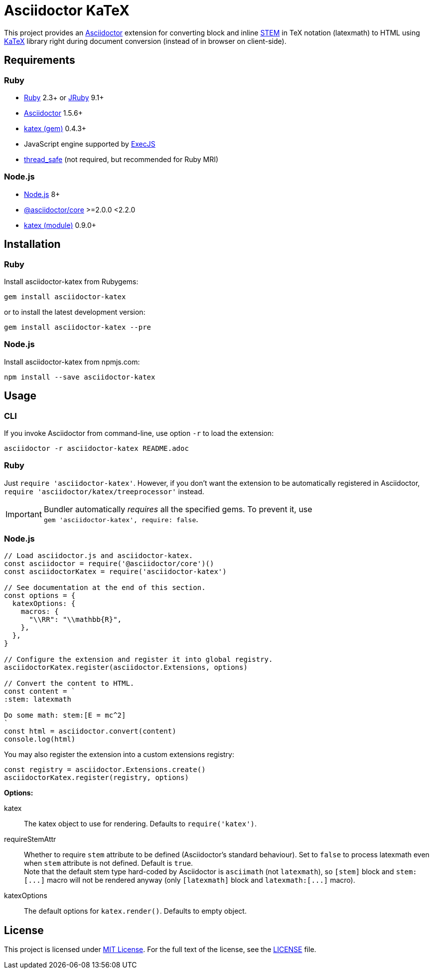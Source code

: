 = Asciidoctor KaTeX
:source-language: shell
// custom
:gem-name: asciidoctor-katex
:gh-name: jirutka/{gem-name}
:gh-branch: master
:codacy-id: 58f6aa6e3ef04c8aad1ecd276a8a2c35

ifdef::env-github[]
image:https://travis-ci.com/{gh-name}.svg?branch={gh-branch}[Build Status, link="https://travis-ci.com/{gh-name}"]
image:https://api.codacy.com/project/badge/Coverage/{codacy-id}["Test Coverage", link="https://www.codacy.com/app/{gh-name}"]
image:https://api.codacy.com/project/badge/Grade/{codacy-id}["Codacy Code quality", link="https://www.codacy.com/app/{gh-name}"]
image:https://img.shields.io/gem/v/{gem-name}.svg?style=flat[Gem Version, link="https://rubygems.org/gems/{gem-name}"]
image:https://img.shields.io/npm/v/{gem-name}.svg?style=flat[npm Version, link="https://www.npmjs.org/package/{gem-name}"]
image:https://img.shields.io/badge/yard-docs-blue.svg[Yard Docs, link="http://www.rubydoc.info/github/{gh-name}/{gh-branch}"]
endif::env-github[]


This project provides an http://asciidoctor.org/[Asciidoctor] extension for converting block and inline https://asciidoctor.org/docs/user-manual/#activating-stem-support[STEM] in TeX notation (latexmath) to HTML using https://khan.github.io/KaTeX[KaTeX] library right during document conversion (instead of in browser on client-side).


== Requirements

=== Ruby

* https://www.ruby-lang.org/[Ruby] 2.3+ or http://jruby.org/[JRuby] 9.1+
* https://rubygems.org/gems/asciidoctor/[Asciidoctor] 1.5.6+
* https://rubygems.org/gems/katex[katex (gem)] 0.4.3+
* JavaScript engine supported by https://github.com/rails/execjs#execjs[ExecJS]
* https://rubygems.org/gems/thread_safe/[thread_safe] (not required, but recommended for Ruby MRI)


=== Node.js

* https://nodejs.org/[Node.js] 8+
* https://www.npmjs.com/package/@asciidoctor/core[@asciidoctor/core] >=2.0.0 <2.2.0
* https://www.npmjs.com/package/katex[katex (module)] 0.9.0+


== Installation

=== Ruby

Install {gem-name} from Rubygems:

[source, subs="+attributes"]
gem install {gem-name}

or to install the latest development version:

[source, subs="+attributes"]
gem install {gem-name} --pre


=== Node.js

Install {gem-name} from npmjs.com:

[source, sh, subs="+attributes"]
npm install --save {gem-name}


== Usage

=== CLI

If you invoke Asciidoctor from command-line, use option `-r` to load the extension:

[source, subs="+attributes"]
asciidoctor -r {gem-name} README.adoc


=== Ruby

Just `require '{gem-name}'`.
However, if you don’t want the extension to be automatically registered in Asciidoctor, `require 'asciidoctor/katex/treeprocessor'` instead.

IMPORTANT: Bundler automatically _requires_ all the specified gems.
           To prevent it, use +
           `gem '{gem-name}', require: false`.


=== Node.js

[source, js, subs="+attributes"]
----
// Load asciidoctor.js and {gem-name}.
const asciidoctor = require('@asciidoctor/core')()
const asciidoctorKatex = require('{gem-name}')

// See documentation at the end of this section.
const options = {
  katexOptions: {
    macros: {
      "\\RR": "\\mathbb{R}",
    },
  },
}

// Configure the extension and register it into global registry.
asciidoctorKatex.register(asciidoctor.Extensions, options)

// Convert the content to HTML.
const content = `
:stem: latexmath

Do some math: stem:[E = mc^2]
`
const html = asciidoctor.convert(content)
console.log(html)
----


You may also register the extension into a custom extensions registry:

[source, js]
const registry = asciidoctor.Extensions.create()
asciidoctorKatex.register(registry, options)

.*Options:*
katex::
  The katex object to use for rendering.
  Defaults to `require('katex')`.

requireStemAttr::
  Whether to require `stem` attribute to be defined (Asciidoctor’s standard behaviour).
  Set to `false` to process latexmath even when `stem` attribute is not defined.
  Default is `true`. +
  Note that the default stem type hard-coded by Asciidoctor is `asciimath` (not `latexmath`), so `[stem]` block and `++stem:[...]++` macro will not be rendered anyway (only `[latexmath]` block and `++latexmath:[...]++` macro).

katexOptions::
  The default options for `katex.render()`.
  Defaults to empty object.


== License

This project is licensed under http://opensource.org/licenses/MIT/[MIT License].
For the full text of the license, see the link:LICENSE[LICENSE] file.
